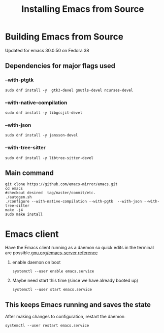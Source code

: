 #+title: Installing Emacs from Source

* Building Emacs from Source
Updated for emacs 30.0.50 on Fedora 38

** Dependencies for major flags used
*** --with-ptgtk
#+begin_src shell
  sudo dnf install -y  gtk3-devel gnutls-devel ncurses-devel
#+end_src

*** --with-native-compilation
#+begin_src shell
sudo dnf install -y libgccjit-devel
#+end_src

*** --with-json
#+begin_src shell
sudo dnf install -y jansson-devel
#+end_src

*** --with-tree-sitter
#+begin_src shell
sudo dnf install -y libtree-sitter-devel
#+end_src


** Main command
#+begin_src shell
  git clone https://github.com/emacs-mirror/emacs.git
  cd emacs
  #checkout desired  tag/master/commit/etc.
  ./autogen.sh
  ./configure --with-native-compilation --with-pgtk  --with-json --with-tree-sitter
  make -j4
  sudo make install
#+end_src


* Emacs client
Have the Emacs client running as a daemon so quick edits in the terminal are possible[[https://www.gnu.org/software/emacs/manual/html_node/emacs/Emacs-Server.html][ gnu.org/emacs-server reference]]

1. enable daemon on boot
   #+begin_src shell
     systemctl --user enable emacs.service
   #+end_src
2. Maybe need start this time (since we have already booted up)

      #+begin_src shell
     systemctl --user start emacs.service
   #+end_src

** This keeps Emacs running and saves the state
After making changes to configuration, restart the daemon:
#+begin_src shell
  systemctl --user restart emacs.service
#+end_src
